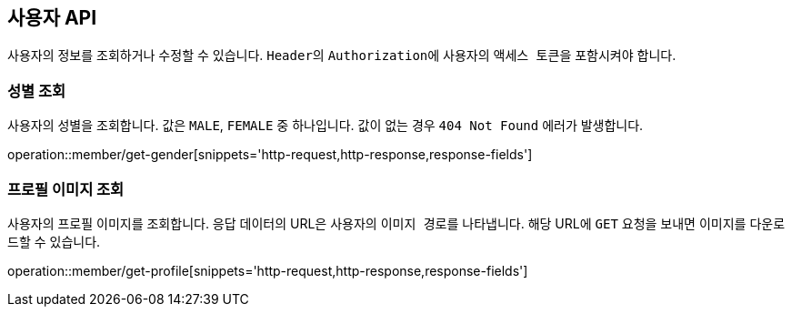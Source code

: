 == 사용자 API
:doctype: book
:source-highlighter: highlightjs
:toc: left
:toclevels: 2
:seclinks:

사용자의 정보를 조회하거나 수정할 수 있습니다. ``Header``의 ``Authorization``에 사용자의 ``액세스 토큰``을 포함시켜야 합니다.

=== 성별 조회

사용자의 성별을 조회합니다. 값은 ``MALE``, ``FEMALE`` 중 하나입니다. 값이 없는 경우 `404 Not Found` 에러가 발생합니다.

operation::member/get-gender[snippets='http-request,http-response,response-fields']

=== 프로필 이미지 조회

사용자의 프로필 이미지를 조회합니다. 응답 데이터의 URL은 사용자의 ``이미지 경로``를 나타냅니다.
해당 URL에 ``GET`` 요청을 보내면 이미지를 다운로드할 수 있습니다.

operation::member/get-profile[snippets='http-request,http-response,response-fields']
